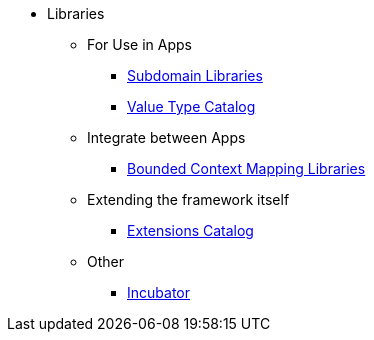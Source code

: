 
:Notice: Licensed to the Apache Software Foundation (ASF) under one or more contributor license agreements. See the NOTICE file distributed with this work for additional information regarding copyright ownership. The ASF licenses this file to you under the Apache License, Version 2.0 (the "License"); you may not use this file except in compliance with the License. You may obtain a copy of the License at. http://www.apache.org/licenses/LICENSE-2.0 . Unless required by applicable law or agreed to in writing, software distributed under the License is distributed on an "AS IS" BASIS, WITHOUT WARRANTIES OR  CONDITIONS OF ANY KIND, either express or implied. See the License for the specific language governing permissions and limitations under the License.


* Libraries

** For Use in Apps
***  xref:subdomains:ROOT:about.adoc[Subdomain Libraries]
***  xref:valuetypes:ROOT:about.adoc[Value Type Catalog]

** Integrate between Apps
***  xref:mappings:ROOT:about.adoc[Bounded Context Mapping Libraries]

** Extending the framework itself

***  xref:extensions:ROOT:about.adoc[Extensions Catalog]

** Other
***  xref:incubator:ROOT:about.adoc[Incubator]
